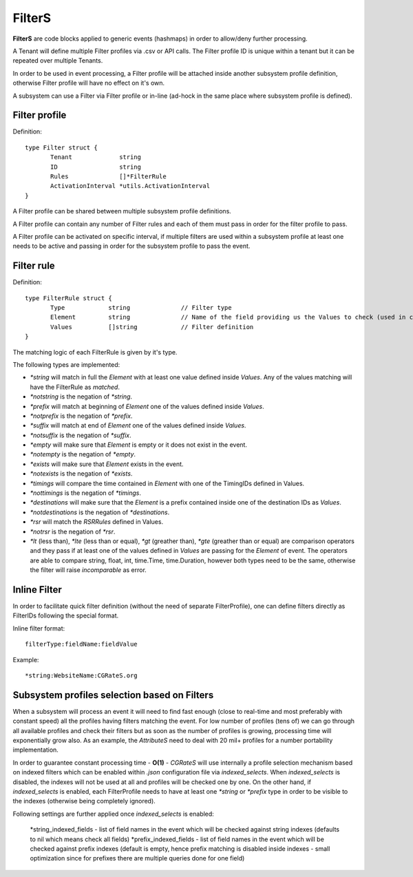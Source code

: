 FilterS 
=======

**FilterS** are code blocks applied to generic events (hashmaps) in order to allow/deny further processing.

A Tenant will define multiple Filter profiles via .csv or API calls. The Filter profile ID is unique within a tenant but it can be repeated over multiple Tenants.

In order to be used in event processing, a Filter profile will be attached inside another subsystem profile definition, otherwise Filter profile will have no effect on it's own. 

A subsystem can use a Filter via Filter profile or in-line (ad-hock in the same place where subsystem profile is defined).

Filter profile 
--------------

Definition::

 type Filter struct {
	Tenant             string
	ID                 string
	Rules              []*FilterRule
	ActivationInterval *utils.ActivationInterval
 }

A Filter profile can be shared between multiple subsystem profile definitions.

A Filter profile can contain any number of Filter rules and each of them must pass in order for the filter profile to pass.

A Filter profile can be activated on specific interval, if multiple filters are used within a subsystem profile at least one needs to be active and passing in order for the subsystem profile to pass the event.


Filter rule 
-----------

Definition::

 type FilterRule struct {
	Type            string              // Filter type
	Element       	string              // Name of the field providing us the Values to check (used in case of some )
	Values          []string            // Filter definition
 }


The matching logic of each FilterRule is given by it's type.

The following types are implemented:

- *\*string* will match in full the *Element* with at least one value defined inside *Values*. Any of the values matching will have the FilterRule as *matched*. 

- *\*notstring* is the negation of *\*string*.

- *\*prefix* will match at beginning of *Element* one of the values defined inside *Values*.

- *\*notprefix* is the negation of *\*prefix*.

- *\*suffix* will match at end of *Element* one of the values defined inside *Values*.

- *\*notsuffix* is the negation of *\*suffix*.

- *\*empty* will make sure that *Element* is empty or it does not exist in the event.

- *\*notempty* is the negation of *\*empty*.

- *\*exists* will make sure that *Element* exists in the event.

- *\*notexists* is the negation of *\*exists*.

- *\*timings* will compare the time contained in *Element* with one of the TimingIDs defined in Values.

- *\*nottimings* is the negation of *\*timings*.

- *\*destinations* will make sure that the *Element* is a prefix contained inside one of the destination IDs as *Values*.

- *\*notdestinations* is the negation of *\*destinations*.

- *\*rsr* will match the *RSRRules* defined in Values.

- *\*notrsr* is the negation of *\*rsr*.

- *\*lt* (less than), *\*lte* (less than or equal), *\*gt* (greather than), *\*gte* (greather than or equal) are comparison operators and they pass if at least one of the values defined in *Values* are passing for the *Element* of event. The operators are able to compare string, float, int, time.Time, time.Duration, however both types need to be the same, otherwise the filter will raise *incomparable* as error.


Inline Filter 
--------------

In order to facilitate quick filter definition (without the need of separate FilterProfile), one can define filters directly as FilterIDs following the special format.

Inline filter format::
 
 filterType:fieldName:fieldValue

Example::
 
 *string:WebsiteName:CGRateS.org



Subsystem profiles selection based on Filters
---------------------------------------------


When a subsystem will process an event it will need to find fast enough (close to real-time and most preferably with constant speed) all the profiles having filters matching the event. For low number of profiles (tens of) we can go through all available profiles and check their filters but as soon as the number of profiles is growing, processing time will exponentially grow also. As an example, the *AttributeS* need to deal with 20 mil+ profiles for a number portability implementation.

In order to guarantee constant processing time - **O(1)** - *CGRateS* will use internally a profile selection mechanism based on indexed filters which can be enabled within *.json* configuration file via *indexed_selects*. When *indexed_selects* is disabled, the indexes will not be used at all and profiles will be checked one by one. On  the other hand, if *indexed_selects* is enabled, each FilterProfile needs to have at least one *\*string* or *\*prefix* type in order to be visible to the indexes (otherwise being completely ignored).

Following settings are further applied once *indexed_selects* is enabled:

 *string_indexed_fields - list of field names in the event which will be checked against string indexes (defaults to nil which means check all fields)
 *prefix_indexed_fields - list of field names in the event which will be checked against prefix indexes (default is empty, hence prefix matching is disabled inside indexes - small optimization since for prefixes there are multiple queries done for one field)

 
